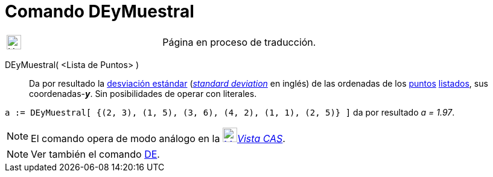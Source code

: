 = Comando DEyMuestral
:page-en: commands/SampleSDY
ifdef::env-github[:imagesdir: /es/modules/ROOT/assets/images]

[width="100%",cols="50%,50%",]
|===
a|
image:24px-UnderConstruction.png[UnderConstruction.png,width=24,height=24]

|Página en proceso de traducción.
|===

DEyMuestral( <Lista de Puntos> )::
  Da por resultado la https://en.wikipedia.org/wiki/es:Desviaci%C3%B3n_est%C3%A1ndar[desviación estándar]
  (https://en.wikipedia.org/wiki/en:Standard_deviation#Estimation[_standard deviation_] en inglés) de las ordenadas de
  los xref:/Puntos_y_Vectores.adoc[puntos] xref:/Listas.adoc[listados], sus coordenadas-*_y_*.
  Sin posibilidades de operar con literales.

[EXAMPLE]
====

`++a := DEyMuestral[ {(2, 3), (1, 5), (3, 6), (4, 2), (1, 1), (2, 5)} ]++` da por resultado _a = 1.97_.

====

[NOTE]
====

El comando opera de modo análogo en la xref:/Vista_CAS.adoc[image:24px-Menu_view_cas.svg.png[Menu view
cas.svg,width=24,height=24]]__xref:/Vista_CAS.adoc[Vista CAS]__.

====

[NOTE]
====

Ver también el comando xref:/commands/DE.adoc[DE].

====
